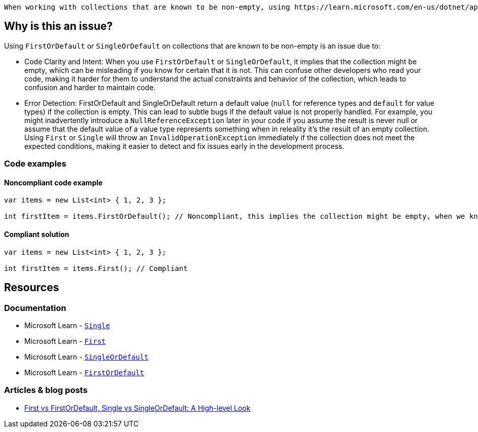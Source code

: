  When working with collections that are known to be non-empty, using https://learn.microsoft.com/en-us/dotnet/api/system.linq.enumerable.first[`First`] or https://learn.microsoft.com/en-us/dotnet/api/system.linq.enumerable.single[`Single`] is generally preferred over https://learn.microsoft.com/en-us/dotnet/api/system.linq.enumerable.firstordefault[`FirstOrDefault`] or https://learn.microsoft.com/en-us/dotnet/api/system.linq.enumerable.singleordefault[`SingleOrDefault`].

== Why is this an issue?

Using `FirstOrDefault` or `SingleOrDefault` on collections that are known to be non-empty is an issue due to:

* Code Clarity and Intent: When you use `FirstOrDefault` or `SingleOrDefault`, it implies that the collection might be empty, which can be misleading if you know for certain that it is not. This can confuse other developers who read your code, making it harder for them to understand the actual constraints and behavior of the collection, which leads to confusion and harder to maintain code.

* Error Detection: FirstOrDefault and SingleOrDefault return a default value (`null` for reference types and `default` for value types) if the collection is empty. This can lead to subtle bugs if the default value is not properly handled. For example, you might inadvertently introduce a `NullReferenceException` later in your code if you assume the result is never null or assume that the default value of a value type represents something when in releality it's the result of an empty collection. Using `First` or `Single` will throw an `InvalidOperationException` immediately if the collection does not meet the expected conditions, making it easier to detect and fix issues early in the development process.

=== Code examples

==== Noncompliant code example

[source,csharp,diff-id=1,diff-type=noncompliant]
----
var items = new List<int> { 1, 2, 3 };

int firstItem = items.FirstOrDefault(); // Noncompliant, this implies the collection might be empty, when we know it is not
----

==== Compliant solution

[source,csharp,diff-id=1,diff-type=compliant]
----
var items = new List<int> { 1, 2, 3 };

int firstItem = items.First(); // Compliant
----


== Resources

=== Documentation

* Microsoft Learn - https://learn.microsoft.com/en-us/dotnet/api/system.linq.enumerable.single[`Single`]
* Microsoft Learn - https://learn.microsoft.com/en-us/dotnet/api/system.linq.enumerable.first[`First`]
* Microsoft Learn - https://learn.microsoft.com/en-us/dotnet/api/system.linq.enumerable.singleordefault[`SingleOrDefault`]
* Microsoft Learn - https://learn.microsoft.com/en-us/dotnet/api/system.linq.enumerable.firstordefault[`FirstOrDefault`] 

=== Articles & blog posts

* https://medium.com/@anyanwuraphaelc/first-vs-firstordefault-single-vs-singleordefault-a-high-level-look-d24db17a2bc3[First vs FirstOrDefault, Single vs SingleOrDefault: A High-level Look]

